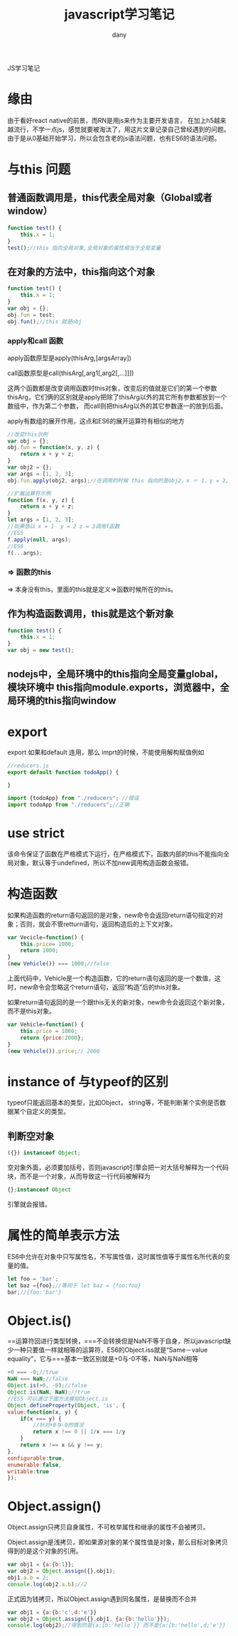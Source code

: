 #+TITLE: javascript学习笔记
#+HTML_HEAD:<link rel="stylesheet" type="text/css" href="../css/solarized-light.css"/>

#+AUTHOR: dany

JS学习笔记
* 缘由
由于看好react native的前景，而RN是用js来作为主要开发语言，
在加上h5越来越流行，不学一点js，感觉就要被淘汰了，用这片文章记录自己曾经遇到的问题。
由于是从0基础开始学习，所以会包含老的js语法问题，也有ES6的语法问题。
* 与this 问题
** 普通函数调用是，this代表全局对象（Global或者window）
#+BEGIN_SRC javascript
function test() {
    this.x = 1;
}
test();//this 指向全局对象,全局对象的属性相当于全局变量
#+END_SRC
** 在对象的方法中，this指向这个对象
    
#+BEGIN_SRC javascript
function test() {
    this.x = 1;
}
var obj = {};
obj.fun = test;
obj.fun();//this 就是obj
#+END_SRC

*** apply和call 函数
apply函数原型是apply(thisArg,[argsArray])

call函数原型是call(thisArg[,arg1[,arg2[,...]]])

这两个函数都是改变调用函数时this对象，改变后的值就是它们的第一个参数thisArg，它们俩的区别就是apply把除了thisArg以外的其它所有参数都放到一个数组中，作为第二个参数，
而call则把thisArg以外的其它参数逐一的放到后面。

apply有数组的展开作用，这点和ES6的展开运算符有相似的地方
#+BEGIN_SRC javascript
//改变this示例
var obj = {};
obj.fun = function(x, y, z) {
    return x + y + z;
}
var obj2 = {};
var args = [1, 2, 3];
obj.fun.apply(obj2, args);//在调用的时候 this 指向的是obj2，x ＝ 1，y = 2, z = 3
#+END_SRC

#+BEGIN_SRC javascript
//扩展运算符示例
function f(x, y, z) {
    return x + y + z;
}
let args = [1, 2, 3];
//如果想以 x = 1  y = 2 z = 3调用f函数
//ES5
f.apply(null, args);
//ES6
f(...args);
#+END_SRC

*** => 函数的this
=> 本身没有this，里面的this就是定义=>函数时候所在的this。
** 作为构造函数调用，this就是这个新对象
#+BEGIN_SRC javascript
function test() {
    this.x = 1;
}
var obj = new test();
#+END_SRC

** nodejs中，全局环境中的this指向全局变量global，模块环境中 this指向module.exports，浏览器中，全局环境的this指向window

* export 
export 如果和default 连用，那么 imprt的时候，不能使用解构赋值例如
#+BEGIN_SRC javascript
//reducers.js
export default function todoApp() {

}
#+END_SRC
#+BEGIN_SRC javascript
import {todoApp} from "./reducers"; //错误
import todoApp from "./reducers";//正确
#+END_SRC

* use strict
该命令保证了函数在严格模式下运行，在严格模式下，函数内部的this不能指向全局对象，默认等于undefined，所以不加new调用构造函数会报错。

* 构造函数
如果构造函数的return语句返回的是对象，new命令会返回return语句指定的对象；否则，就会不管retturn语句，返回构造后的上下文对象。
#+BEGIN_SRC javascript
var Vecicle=function() {
    this.price= 1000;
    return 1000;
}
(new Vehicle()) === 1000;//false
#+END_SRC
上面代码中，Vehicle是一个构造函数，它的return语句返回的是一个数值，这时，new命令会忽略这个return语句，返回“构造”后的this对象。

如果return语句返回的是一个跟this无关的新对象，new命令会返回这个新对象，而不是this对象。
#+BEGIN_SRC javascript
var Vehicle=function() {
    this.price = 1000;
    return {price:2000};
}
(new Vehicle()).price;// 2000
#+END_SRC

* instance of 与typeof的区别
 typeof只能返回基本的类型，比如Object， string等，不能判断某个实例是否数据某个自定义的类型。
** 判断空对象
#+BEGIN_SRC javascript
 ({}) instanceof Object;
#+END_SRC
空对象外面，必须要加括号，否则javascript引擎会把一对大括号解释为一个代码块，而不是一个对象，从而导致这一行代码被解释为
#+BEGIN_SRC javascript
{};instanceof Object
#+END_SRC
引擎就会报错。
 
* 属性的简单表示方法
ES6中允许在对象中只写属性名，不写属性值，这时属性值等于属性名所代表的变量的值。
#+BEGIN_SRC javascript
let foo = 'bar';
let baz ={foo};//等同于 let baz = {foo:foo}
bar;//{foo:'bar'}
#+END_SRC
* Object.is()
==运算符回进行类型转换，===不会转换但是NaN不等于自身，所以javascript缺少一种只要值一样就相等的运算符，ES6的Object.iss就是“Same－value equality”，它与===基本一致区别就是+0与-0不等，NaN与NaN相等
#+BEGIN_SRC javascript
+0 === -0;//true
NaN === NaN;//false
Object.is(+0, -0);//false
Object.is(NaN, NaN);//true
//ES5 可以通过下面方法模拟Object.is
Object.defineProperty(Object, 'is', {
value:function(x, y) {
    if(x === y) {
        //针对+0与-0的情况
        return x !== 0 || 1/x === 1/y
    }
    return x !== x && y !== y;
}, 
configurable:true,
enumerable:false,
writable:true
});
#+END_SRC
* Object.assign()
Object.assign只拷贝自身属性，不可枚举属性和继承的属性不会被拷贝。

Object.assign是浅拷贝，即如果源对象的某个属性值是对象，那么目标对象拷贝得到的是这个对象的引用。
#+BEGIN_SRC javascript
var obj1 = {a:{b:1}};
var obj2 = Object.assign({},obj1);
obj1.a.b = 2;
console.log(obj2.a.b);//2
#+END_SRC
正式因为钱拷贝，所以Object.assign遇到同名属性，是替换而不合并
#+BEGIN_SRC javascript
var obj1 = {a:{b:'c',d:'e'}}
var obj2 = Object.assign({},obj1, {a:{b:'hello'}});
console.log(obj2);//得到的是{a:{b:'hello'}} 而不是{a:{b:'hello',d;'e'}}
#+END_SRC

